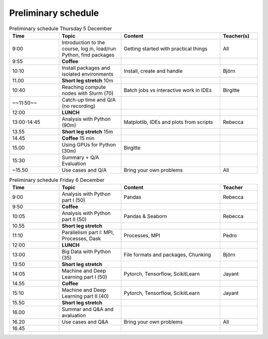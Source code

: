Preliminary schedule
====================

.. list-table:: Preliminary schedule Thursday 5 December
   :widths: 20 25 40 15
   :header-rows: 1

   * - Time
     - Topic
     - Content
     - Teacher(s)
   * - 9:00
     - Introduction to the course, log in, load/run Python, find packages
     - Getting started with practical things
     - All
   * - 9:55
     - **Coffee**
     - 
     - 
   * - 10:10
     - Install packages and isolated environments 
     - Install, create and handle
     - Björn
   * - 11.00
     - **Short leg stretch** 10m
     - 
     - 
   * - 10:40
     - Reaching compute nodes with Slurm   (70)
     - Batch jobs vs interactive work in IDEs
     - Birgitte
   * - ~~11:50~~
     - Catch-up time and Q/A (no recording)
     - 
     - 
   * - 12:00
     - **LUNCH**
     - 
     - 
   * - 13:00-14:45
     - Analysis with Python (90m)
     - Matplotlib, IDEs and plots from scripts
     - Rebecca
   * - 13.55
     - **Short leg stretch** 15m
     - 
     - 
   * - 14.45
     - **Coffee** 15 min
     - 
     - 
   * - 15.00
     - Using GPUs for Python (30m)
     - Birgitte
     - 
   * - 15:30
     - Summary + Q/A Evaluation
     - 
     - 
   * - ~15.50
     - Use cases and Q/A
     - Bring your own problems
     - All

.. list-table:: Preliminary schedule Friday 6 December
   :widths: 20 25 40 15
   :header-rows: 1

   * - Time
     - Topic
     - Content
     - Teacher
   * - 9:00
     - Analysis with Python part I (50)
     - Pandas
     - Rebecca
   * - 9:50
     - **Coffee**
     - 
     - 
   * - 10:05
     - Analysis with Python part II (50)
     - Pandas & Seaborn
     - Rebecca
   * - 10.55
     - **Short leg stretch**
     - 
     - 
   * - 11:10
     - Parallelism part I: MPI, Processes, Dask
     - Processes, MPI
     - Pedro
   * - 12:00
     - **LUNCH**
     - 
     - 
   * - 13:00
     - Big Data with Python (35)
     - File formats and packages, Chunking
     - Björn
   * - 13:50
     - **Short leg stretch**
     - 
     - 
   * - 14:05
     - Machine and Deep Learning part I (50)
     - Pytorch, Tensorflow, ScikitLearn
     - Jayant
   * - 14.55
     - **Coffee**
     - 
     - 
   * - 15:10
     - Machine and Deep Learning part II (40)
     - Pytorch, Tensorflow, ScikitLearn
     - Jayant
   * - 15.50
     - **Short leg stretch**
     - 
     - 
   * - 16.00
     - Summar and  Q&A and avaluation
     - 
     - 
   * - 16.20
     - Use cases and Q&A
     - Bring your own problems
     - All
   * - 16.45
     - 
     - 
     - 
